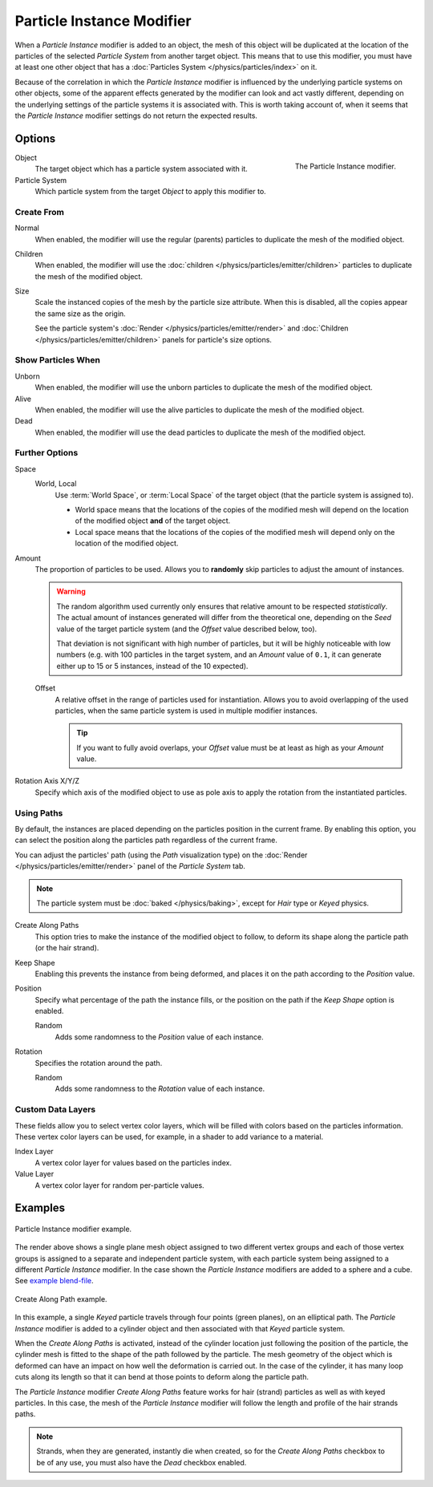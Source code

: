 .. _bpy.types.ParticleInstanceModifier:

**************************
Particle Instance Modifier
**************************

When a *Particle Instance* modifier is added to an object,
the mesh of this object will be duplicated
at the location of the particles of the selected *Particle System* from another target object.
This means that to use this modifier, you must have at least one other object
that has a :doc:`Particles System </physics/particles/index>` on it.

Because of the correlation in which the *Particle Instance* modifier is
influenced by the underlying particle systems on other objects, some of the apparent effects
generated by the modifier can look and act vastly different,
depending on the underlying settings of the particle systems it is associated with.
This is worth taking account of, when it seems that the *Particle Instance* modifier settings
do not return the expected results.


Options
=======

.. figure:: /images/modeling_modifiers_simulate_particle-instance_panel.png
   :align: right

   The Particle Instance modifier.

Object
   The target object which has a particle system associated with it.
Particle System
   Which particle system from the target *Object* to apply this modifier to.


Create From
-----------

Normal
   When enabled, the modifier will use the regular (parents) particles
   to duplicate the mesh of the modified object.
Children
   When enabled, the modifier will use the :doc:`children </physics/particles/emitter/children>` particles
   to duplicate the mesh of the modified object.
Size
   Scale the instanced copies of the mesh by the particle size attribute.
   When this is disabled, all the copies appear the same size as the origin.

   See the particle system's :doc:`Render </physics/particles/emitter/render>`
   and :doc:`Children </physics/particles/emitter/children>` panels for particle's size options.


Show Particles When
-------------------

Unborn
   When enabled, the modifier will use the unborn particles
   to duplicate the mesh of the modified object.
Alive
   When enabled, the modifier will use the alive particles
   to duplicate the mesh of the modified object.
Dead
   When enabled, the modifier will use the dead particles
   to duplicate the mesh of the modified object.


Further Options
---------------

Space
   World, Local
      Use :term:`World Space`, or :term:`Local Space` of the target object (that the particle system is assigned to).

      - World space means that the locations of the copies of the modified mesh will depend
        on the location of the modified object **and** of the target object.
      - Local space means that the locations of the copies of the modified mesh will depend
        only on the location of the modified object.

Amount
   The proportion of particles to be used.
   Allows you to **randomly** skip particles to adjust the amount of instances.

   .. warning::

      The random algorithm used currently only ensures that relative amount to be respected *statistically*.
      The actual amount of instances generated will differ from the theoretical one,
      depending on the *Seed* value of the target particle system (and the *Offset* value described below, too).

      That deviation is not significant with high number of particles,
      but it will be highly noticeable with low numbers
      (e.g. with 100 particles in the target system, and an *Amount* value of ``0.1``,
      it can generate either up to 15 or 5 instances, instead of the 10 expected).

   Offset
      A relative offset in the range of particles used for instantiation.
      Allows you to avoid overlapping of the used particles,
      when the same particle system is used in multiple modifier instances.

      .. tip::

         If you want to fully avoid overlaps, your *Offset* value must be at least as high as your *Amount* value.

Rotation Axis X/Y/Z
   Specify which axis of the modified object to use as pole axis to apply
   the rotation from the instantiated particles.


Using Paths
-----------

By default, the instances are placed depending on the particles position in the current frame.
By enabling this option, you can select the position along the particles path regardless of the current frame.

You can adjust the particles' path (using the *Path* visualization type)
on the :doc:`Render </physics/particles/emitter/render>` panel of the *Particle System* tab.

.. note::

   The particle system must be :doc:`baked </physics/baking>`, except for *Hair* type or *Keyed* physics.

Create Along Paths
   This option tries to make the instance of the modified object to follow,
   to deform its shape along the particle path (or the hair strand).
Keep Shape
   Enabling this prevents the instance from being deformed,
   and places it on the path according to the *Position* value.
Position
   Specify what percentage of the path the instance fills,
   or the position on the path if the *Keep Shape* option is enabled.

   Random
      Adds some randomness to the *Position* value of each instance.

Rotation
   Specifies the rotation around the path.

   Random
      Adds some randomness to the *Rotation* value of each instance.


Custom Data Layers
------------------

These fields allow you to select vertex color layers,
which will be filled with colors based on the particles information.
These vertex color layers can be used, for example, in a shader to add variance to a material.

Index Layer
   A vertex color layer for values based on the particles index.
Value Layer
   A vertex color layer for random per-particle values.


Examples
========

.. figure:: /images/modeling_modifiers_simulate_particle-instance_split-plane.jpg
   :width: 600px
   :align: center

   Particle Instance modifier example.

The render above shows a single plane mesh object assigned to two different vertex groups
and each of those vertex groups is assigned to a separate and independent particle system,
with each particle system being assigned to a different *Particle Instance* modifier.
In the case shown the *Particle Instance* modifiers are added to a sphere and a cube.
See `example blend-file
<https://en.blender.org/uploads/4/48/Manual_-_Modifiers_-_Particle_Instance_Modifiers_-_Split_Plane.blend>`__.

.. figure:: /images/modeling_modifiers_simulate_particle-instance_create-along-paths.jpg
   :width: 600px
   :align: center

   Create Along Path example.

In this example, a single *Keyed* particle travels through four points (green planes),
on an elliptical path. The *Particle Instance* modifier is added to a cylinder object
and then associated with that *Keyed* particle system.

When the *Create Along Paths* is activated,
instead of the cylinder location just following the position of the particle,
the cylinder mesh is fitted to the shape of the path followed by the particle.
The mesh geometry of the object which is deformed
can have an impact on how well the deformation is carried out.
In the case of the cylinder, it has many loop cuts along its length so
that it can bend at those points to deform along the particle path.

The *Particle Instance* modifier *Create Along Paths* feature works for hair (strand)
particles as well as with keyed particles. In this case, the mesh of the *Particle Instance* modifier
will follow the length and profile of the hair strands paths.

.. note::

   Strands, when they are generated, instantly die when created, so for the *Create Along Paths* checkbox
   to be of any use, you must also have the *Dead* checkbox enabled.
